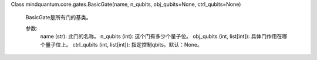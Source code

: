 Class mindquantum.core.gates.BasicGate(name, n_qubits, obj_qubits=None, ctrl_qubits=None)

    BasicGate是所有门的基类。

    参数:
        name (str): 此门的名称。
        n_qubits (int): 这个门有多少个量子位。
        obj_qubits (int, list[int]): 具体门作用在哪个量子位上。
        ctrl_qubits (int, list[int]): 指定控制qbits。默认：None。
    